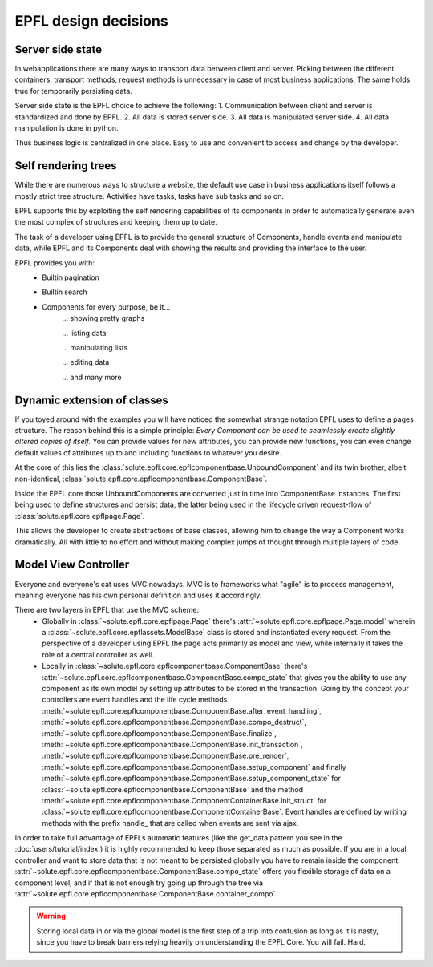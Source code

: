 EPFL design decisions
=====================

Server side state
-----------------

In webapplications there are many ways to transport data between client and server. Picking between the different
containers, transport methods, request methods is unnecessary in case of most business applications. The same holds true
for temporarily persisting data.

Server side state is the EPFL choice to achieve the following:
1. Communication between client and server is standardized and done by EPFL.
2. All data is stored server side.
3. All data is manipulated server side.
4. All data manipulation is done in python.

Thus business logic is centralized in one place. Easy to use and convenient to access and change by the developer.


Self rendering trees
--------------------

While there are numerous ways to structure a website, the default use case in business applications itself follows a
mostly strict tree structure. Activities have tasks, tasks have sub tasks and so on.

EPFL supports this by exploiting the self rendering capabilities of its components in order to automatically generate
even the most complex of structures and keeping them up to date.

The task of a developer using EPFL is to provide the general structure of Components, handle events and manipulate data,
while EPFL and its Components deal with showing the results and providing the interface to the user.

EPFL provides you with:
 - Builtin pagination
 - Builtin search
 - Components for every purpose, be it...
    ... showing pretty graphs

    ... listing data

    ... manipulating lists

    ... editing data

    ... and many more


Dynamic extension of classes
----------------------------

If you toyed around with the examples you will have noticed the somewhat strange notation EPFL uses to define a pages
structure. The reason behind this is a simple principle: *Every Component can be used to seamlessly create slightly
altered copies of itself.* You can provide values for new attributes, you can provide new functions, you can even change
default values of attributes up to and including functions to whatever you desire.

At the core of this lies the :class:`solute.epfl.core.epflcomponentbase.UnboundComponent` and its twin brother, albeit
non-identical, :class:`solute.epfl.core.epflcomponentbase.ComponentBase`.

Inside the EPFL core those UnboundComponents are converted just in time into ComponentBase instances. The first being
used to define structures and persist data, the latter being used in the lifecycle driven request-flow of
:class:`solute.epfl.core.epflpage.Page`.

This allows the developer to create abstractions of base classes, allowing him to change the way a Component works
dramatically. All with little to no effort and without making complex jumps of thought through multiple layers of code.

Model View Controller
---------------------
Everyone and everyone's cat uses MVC nowadays. MVC is to frameworks what "agile" is to process management, meaning
everyone has his own personal definition and uses it accordingly.

There are two layers in EPFL that use the MVC scheme:
 - Globally in :class:`~solute.epfl.core.epflpage.Page` there's :attr:`~solute.epfl.core.epflpage.Page.model`
   wherein a :class:`~solute.epfl.core.epflassets.ModelBase` class is stored and instantiated every request. From the
   perspective of a developer using EPFL the page acts primarily as model and view, while internally it takes the role
   of a central controller as well.
 - Locally in :class:`~solute.epfl.core.epflcomponentbase.ComponentBase` there's
   :attr:`~solute.epfl.core.epflcomponentbase.ComponentBase.compo_state` that gives you the ability to use any component
   as its own model by setting up attributes to be stored in the transaction. Going by the concept your controllers are
   event handles and the life cycle methods
   :meth:`~solute.epfl.core.epflcomponentbase.ComponentBase.after_event_handling`,
   :meth:`~solute.epfl.core.epflcomponentbase.ComponentBase.compo_destruct`,
   :meth:`~solute.epfl.core.epflcomponentbase.ComponentBase.finalize`,
   :meth:`~solute.epfl.core.epflcomponentbase.ComponentBase.init_transaction`,
   :meth:`~solute.epfl.core.epflcomponentbase.ComponentBase.pre_render`,
   :meth:`~solute.epfl.core.epflcomponentbase.ComponentBase.setup_component` and finally
   :meth:`~solute.epfl.core.epflcomponentbase.ComponentBase.setup_component_state` for
   :class:`~solute.epfl.core.epflcomponentbase.ComponentBase` and the method
   :meth:`~solute.epfl.core.epflcomponentbase.ComponentContainerBase.init_struct` for
   :class:`~solute.epfl.core.epflcomponentbase.ComponentContainerBase`. Event handles are defined by writing methods
   with the prefix handle\_ that are called when events are sent via ajax.

In order to take full advantage of EPFLs automatic features (like the get_data pattern you see in the
:doc:`users/tutorial/index`) it is highly recommended to keep those separated as much as possible. If you are in a local
controller and want to store data that is not meant to be persisted globally you have to remain inside the component.
:attr:`~solute.epfl.core.epflcomponentbase.ComponentBase.compo_state` offers you flexible storage of data on a component
level, and if that is not enough try going up through the tree via
:attr:`~solute.epfl.core.epflcomponentbase.ComponentBase.container_compo`.

.. warning::

    Storing local data in or via the global model is the first step of a trip into confusion as long as it is nasty, since
    you have to break barriers relying heavily on understanding the EPFL Core. You will fail. Hard.
